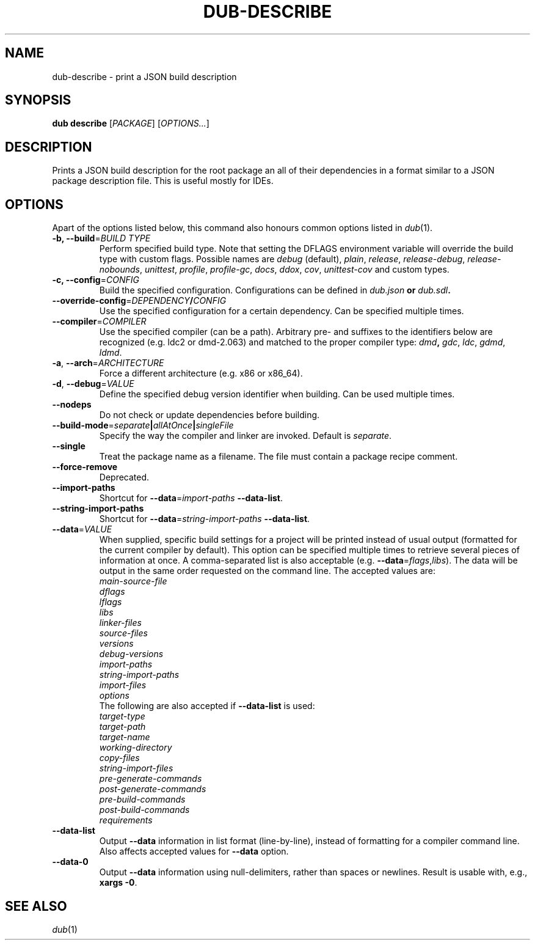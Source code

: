 
.TH DUB\-DESCRIBE "1"

.SH NAME

dub\-describe \- print a JSON build description

.SH SYNOPSIS 

\fBdub describe\fR [\fIPACKAGE\fR] [\fIOPTIONS\&.\&.\&.\fR]

.SH DESCRIPTION

Prints a JSON build description for the root package an all of their
dependencies in a format similar to a JSON package description file. This is
useful mostly for IDEs\&.

.SH OPTIONS

Apart of the options listed below, this command also honours common options 
listed in \fIdub\fR(1)\&.

.TP
\fB\-b, \-\-build\fR=\fIBUILD TYPE\fR
Perform specified build type\&. Note that setting the DFLAGS environment variable
will override the build type with custom flags\&. Possible names are
\fIdebug\fR (default), \fIplain\fR, \fIrelease\fR, \fIrelease-debug\fR,
\fIrelease-nobounds\fR, \fIunittest\fR, \fIprofile\fR, \fIprofile-gc\fR,
\fIdocs\fR, \fIddox\fR, \fIcov\fR, \fIunittest-cov\fR and custom types\&.

.TP
\fB\-c, \-\-config\fR=\fICONFIG\fB
Build the specified configuration\&. Configurations can be defined in
\fIdub\&.json\fB or \fIdub\&.sdl\fB\&.
 
.TP
\fB\-\-override\-config\fR=\fIDEPENDENCY\fB/\fICONFIG\fB
Use the specified configuration for a certain dependency\&. Can be specified
multiple times\&.

.TP
\fB\-\-compiler\fR=\fICOMPILER\fR
Use the specified compiler (can be a path)\&. Arbitrary pre\- and suffixes to the
identifiers below are recognized (e\&.g\&. ldc2 or dmd\-2\&.063) and matched to the
proper compiler type: \fIdmd\fB, \fIgdc\fR, \fIldc\fR, \fIgdmd\fR, \fIldmd\fR\&.

.TP
\fB\-a\fR, \fB\-\-arch\fR=\fIARCHITECTURE\fR
Force a different architecture (e\&.g\&. x86 or x86_64)\&.

.TP
\fB\-d\fR, \fB\-\-debug\fR=\fIVALUE\fR
Define the specified debug version identifier when building\&. Can be used
multiple times\&.

.TP
\fB\-\-nodeps\fR
Do not check or update dependencies before building\&.

.TP
\fB\-\-build\-mode\fR=\fIseparate\fB|\fIallAtOnce\fB|\fIsingleFile\fR
Specify the way the compiler and linker are invoked\&. Default is \fIseparate\fR\&.

.TP
\fB\-\-single\fR
Treat the package name as a filename\&. The file must contain a package recipe
comment\&.

.TP
\fB\-\-force\-remove\fR
Deprecated\&.

.TP
\fB\-\-import\-paths\fR
Shortcut for \fB\-\-data\fR=\fIimport\-paths\fR \fB\-\-data\-list\fR.

.TP
\fB\-\-string\-import\-paths\fR
Shortcut for \fB\-\-data\fR=\fIstring\-import\-paths\fR \fB\-\-data\-list\fR.

.TP
\fB\-\-data\fR=\fIVALUE\fR
When supplied, specific build settings for a project will be printed instead of
usual output (formatted for the current compiler by default). This option can
be specified multiple times to retrieve several pieces of information at once.
A comma\-separated list is also acceptable (e.g.
\fB\-\-data\fR=\fIflags\fR,\fIlibs\fR). The data will be output in the same 
order requested on the command line. The accepted values are:
.nf
\fImain\-source\-file\fR
\fIdflags\fR
\fIlflags\fR
\fIlibs\fR
\fIlinker\-files\fR
\fIsource\-files\fR
\fIversions\fR
\fIdebug\-versions\fR
\fIimport\-paths\fR
\fIstring\-import\-paths\fR
\fIimport\-files\fR
\fIoptions\fR
.fi
The following are also accepted if \fB\-\-data\-list\fR is used:
.nf
\fItarget\-type\fR
\fItarget\-path\fR
\fItarget\-name\fR
\fIworking\-directory\fR
\fIcopy\-files\fR
\fIstring\-import\-files\fR
\fIpre\-generate\-commands\fR
\fIpost\-generate\-commands\fR
\fIpre\-build\-commands\fR
\fIpost\-build\-commands\fR
\fIrequirements\fR
.fi

.TP
\fB\-\-data\-list\fR
Output \fB\-\-data\fR information in list format (line\-by\-line), instead of
formatting for a compiler command line. Also affects accepted values for
\fB\-\-data\fR option.

.TP
\fB\-\-data\-0\fR
Output \fB\-\-data\fR information using null\-delimiters, rather than spaces or
newlines. Result is usable with, e.g., \fBxargs \-0\fR.

.SH SEE ALSO

\fIdub\fR(1)

